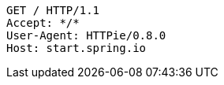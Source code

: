 [source,http,options="nowrap"]
----
GET / HTTP/1.1
Accept: */*
User-Agent: HTTPie/0.8.0
Host: start.spring.io

----